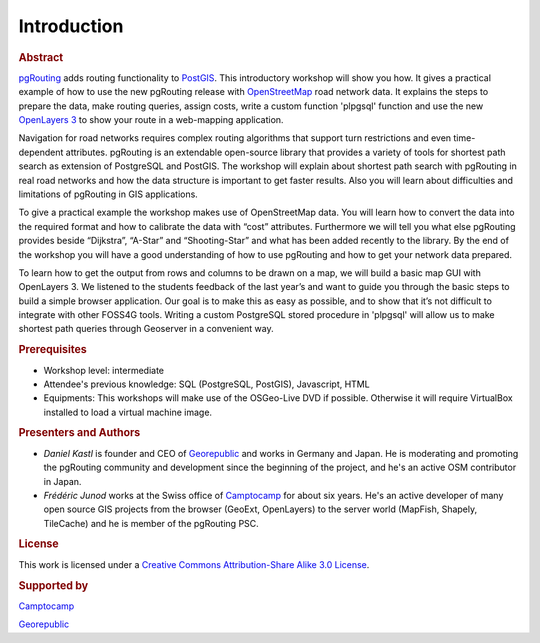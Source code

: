 .. 
   ****************************************************************************
    pgRouting Manual
    Copyright(c) pgRouting Contributors

    This documentation is licensed under a Creative Commons Attribution-Share  
    Alike 3.0 License: http://creativecommons.org/licenses/by-sa/3.0/
   ****************************************************************************

.. _introduction:

Introduction
===============================================================================

.. rubric:: Abstract

`pgRouting <http://www.pgrouting.org>`_ adds routing functionality to `PostGIS <http://www.postgis.org>`_. This introductory workshop will show you how. 
It gives a practical example of how to use the new pgRouting release with `OpenStreetMap <http://www.openstreetmap.org>`_ road network data. 
It explains the steps to prepare the data, make routing queries, assign costs, write a custom function 'plpgsql' function and use the new `OpenLayers 3 <http://ol3js.org>`_ to show your route in a web-mapping application. 

Navigation for road networks requires complex routing algorithms that support turn restrictions and even time-dependent attributes. pgRouting is an extendable open-source library that provides a variety of tools for shortest path search as extension of PostgreSQL and PostGIS. The workshop will explain about shortest path search with pgRouting in real road networks and how the data structure is important to get faster results. Also you will learn about difficulties and limitations of pgRouting in GIS applications. 

To give a practical example the workshop makes use of OpenStreetMap data. You will learn how to convert the data into the required format and how to calibrate the data with “cost” attributes. Furthermore we will tell you what else pgRouting provides beside “Dijkstra”, “A-Star” and “Shooting-Star” and what has been added recently to the library. By the end of the workshop you will have a good understanding of how to use pgRouting and how to get your network data prepared.

To learn how to get the output from rows and columns to be drawn on a map, we will build a basic map GUI with OpenLayers 3. We listened to the students feedback of the last year’s and want to guide you through the basic steps to build a simple browser application. Our goal is to make this as easy as possible, and to show that it’s not difficult to integrate with other FOSS4G tools. Writing a custom PostgreSQL stored procedure in 'plpgsql' will allow us to make shortest path queries through Geoserver in a convenient way.


.. rubric:: Prerequisites

* Workshop level: intermediate
* Attendee's previous knowledge: SQL (PostgreSQL, PostGIS), Javascript, HTML
* Equipments: This workshops will make use of the OSGeo-Live DVD if possible. Otherwise it will require VirtualBox installed to load a virtual machine image.


.. rubric:: Presenters and Authors

* *Daniel Kastl* is founder and CEO of `Georepublic <http://georepublic.info>`_ and works in Germany and Japan. He is moderating and promoting the pgRouting community and development since the beginning of the project, and he's an active OSM contributor in Japan.

* *Frédéric Junod* works at the Swiss office of `Camptocamp <http://www.camptocamp.com>`_ for about six years. He's an active developer of many open source GIS projects from the browser (GeoExt, OpenLayers) to the server world (MapFish, Shapely, TileCache) and he is member of the pgRouting PSC.

.. rubric:: License

This work is licensed under a `Creative Commons Attribution-Share Alike 3.0 License <http://creativecommons.org/licenses/by-sa/3.0/>`_.

.. image:: images/license.png


.. rubric:: Supported by

.. image:: images/camptocamp.png
	:alt: Camptocamp

`Camptocamp <http://www.camptocamp.com>`_

.. image:: images/georepublic.png
	:alt: Georepublic
	
`Georepublic <http://georepublic.info>`_


